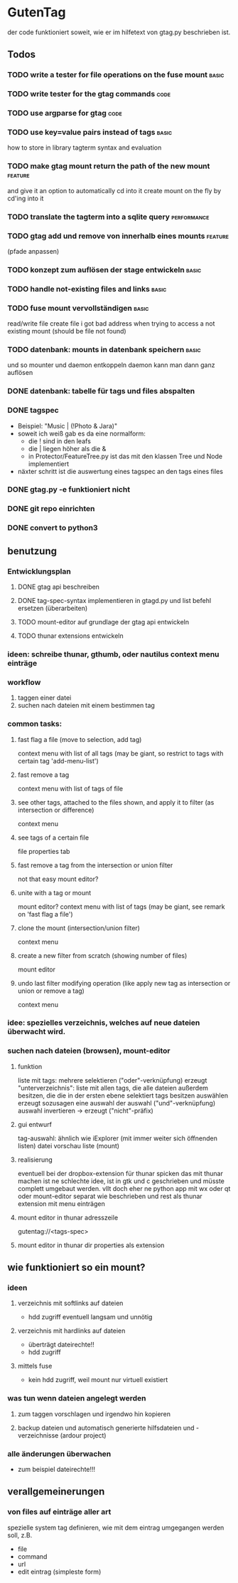 * GutenTag
der code funktioniert soweit, wie er im hilfetext von gtag.py beschrieben ist.

** Todos
*** TODO write a tester for file operations on the fuse mount         :basic:
*** TODO write tester for the gtag commands                            :code:
*** TODO use argparse for gtag                                         :code:
*** TODO use key=value pairs instead of tags                          :basic:
    how to store in library
    tagterm syntax and evaluation
*** TODO make gtag mount return the path of the new mount           :feature:
and give it an option to automatically cd into it
create mount on the fly by cd'ing into it
*** TODO translate the tagterm into a sqlite query              :performance:
*** TODO gtag add und remove von innerhalb eines mounts             :feature:
(pfade anpassen)
*** TODO konzept zum auflösen der stage entwickeln                    :basic:
*** TODO handle not-existing files and links                          :basic:
*** TODO fuse mount vervollständigen                                  :basic:
    read/write file
    create file
    i got bad address when trying to access a not existing mount (should be file not found)
*** TODO datenbank: mounts in datenbank speichern                     :basic:
und so mounter und daemon entkoppeln
daemon kann man dann ganz auflösen
*** DONE datenbank: tabelle für tags und files abspalten
    CLOSED: [2018-03-24 Sa 15:21]
*** DONE tagspec
    CLOSED: [2018-03-23 Fr 23:46]
- Beispiel: "Music | (!Photo & Jara)"
- soweit ich weiß gab es da eine normalform:
  - die ! sind in den leafs
  - die | liegen höher als die &
  - in Protector/FeatureTree.py ist das mit den klassen Tree und Node implementiert
- näxter schritt ist die auswertung eines tagspec an den tags eines files
*** DONE gtag.py -e funktioniert nicht
    CLOSED: [2018-03-23 Fr 23:46]
*** DONE git repo einrichten
    CLOSED: [2018-03-04 So 08:59]
*** DONE convert to python3
    CLOSED: [2018-03-04 So 08:38]

** benutzung

*** Entwicklungsplan
**** DONE gtag api beschreiben
     CLOSED: [2018-03-23 Fr 23:46]
**** DONE tag-spec-syntax implementieren in gtagd.py und list befehl ersetzen (überarbeiten)
     CLOSED: [2018-03-23 Fr 23:46]
**** TODO mount-editor auf grundlage der gtag api entwickeln
**** TODO thunar extensions entwickeln
*** ideen: schreibe thunar, gthumb, oder nautilus context menu einträge

*** workflow
    1. taggen einer datei
    2. suchen nach dateien mit einem bestimmen tag

*** common tasks:
**** fast flag a file (move to selection, add tag)
     context menu with list of all tags (may be giant, so restrict to tags with certain tag 'add-menu-list')
**** fast remove a tag
     context menu with list of tags of file
**** see other tags, attached to the files shown, and apply it to filter (as intersection or difference)
     context menu
**** see tags of a certain file
     file properties tab
**** fast remove a tag from the intersection or union filter
     not that easy
     mount editor?
**** unite with a tag or mount
     mount editor?
     context menu with list of tags (may be giant, see remark on 'fast flag a file')
**** clone the mount (intersection/union filter)
     context menu
**** create a new filter from scratch (showing number of files)
     mount editor
**** undo last filter modifying operation (like apply new tag as intersection or union or remove a tag)
     context menu


*** idee: spezielles verzeichnis, welches auf neue dateien überwacht wird.

*** suchen nach dateien (browsen), mount-editor
**** funktion
     liste mit tags:
     mehrere selektieren ("oder"-verknüpfung)
     erzeugt "unterverzeichnis": liste mit allen tags, die alle dateien außerdem besitzen, die die in der ersten ebene selektiert tags besitzen
     auswählen erzeugt sozusagen eine auswahl der auswahl ("und"-verknüpfung)
     auswahl invertieren -> erzeugt ("nicht"-präfix)
**** gui entwurf
     tag-auswahl: ähnlich wie iExplorer (mit immer weiter sich öffnenden listen)
     datei vorschau liste (mount)
**** realisierung
     eventuell bei der dropbox-extension für thunar spicken
     das mit thunar machen ist ne schlechte idee, ist in gtk und c geschrieben und müsste complett umgebaut werden. 
     vllt doch eher ne python app mit wx oder qt
     oder mount-editor separat wie beschrieben und rest als thunar extension mit menu einträgen
**** mount editor in thunar adresszeile
     gutentag://<tags-spec>
**** mount editor in thunar dir properties als extension


** wie funktioniert so ein mount?
**** 
*** ideen
**** verzeichnis mit softlinks auf dateien
     - hdd zugriff eventuell langsam und unnötig
**** verzeichnis mit hardlinks auf dateien
     - überträgt dateirechte!!
     - hdd zugriff
**** mittels fuse
     - kein hdd zugriff, weil mount nur virtuell existiert
*** was tun wenn dateien angelegt werden
**** zum taggen vorschlagen und irgendwo hin kopieren
**** backup dateien und automatisch generierte hilfsdateien und -verzeichnisse (ardour project)
*** alle änderungen überwachen
    - zum beispiel dateirechte!!!

** verallgemeinerungen
*** von files auf einträge aller art
    spezielle system tag definieren, wie mit dem eintrag umgegangen werden soll, z.B.
    - file
    - command
    - url
    - edit eintrag (simpleste form)

